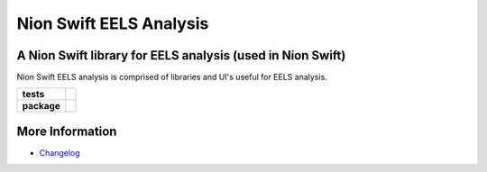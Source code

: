 Nion Swift EELS Analysis
========================

A Nion Swift library for EELS analysis (used in Nion Swift)
-----------------------------------------------------------
Nion Swift EELS analysis is comprised of libraries and UI's useful for EELS
analysis.

.. start-badges

.. list-table::
    :stub-columns: 1

    * - tests
      - | |linux|
    * - package
      - |version|


.. |linux| image:: https://img.shields.io/travis/nion-software/eels-analysis/master.svg?label=Linux%20build
   :target: https://travis-ci.org/nion-software/eels-analysis
   :alt: Travis CI build status (Linux)

.. |version| image:: https://img.shields.io/pypi/v/nionswift-eels-analysis.svg
   :target: https://pypi.org/project/nionswift-eels-analysis/
   :alt: Latest PyPI version

.. end-badges

More Information
----------------

- `Changelog <https://github.com/nion-software/eels-analysis/blob/master/CHANGES.rst>`_
